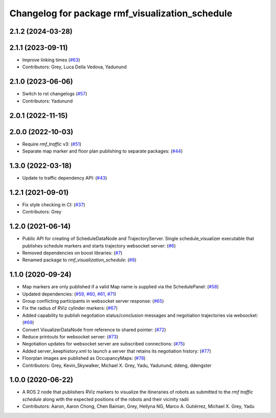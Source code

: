^^^^^^^^^^^^^^^^^^^^^^^^^^^^^^^^^^^^^^^^^^^^^^^^
Changelog for package rmf_visualization_schedule
^^^^^^^^^^^^^^^^^^^^^^^^^^^^^^^^^^^^^^^^^^^^^^^^

2.1.2 (2024-03-28)
------------------

2.1.1 (2023-09-11)
------------------
* Improve linking times (`#63 <https://github.com/open-rmf/rmf_visualization/pull/63>`_)
* Contributors: Grey, Luca Della Vedova, Yadunund

2.1.0 (2023-06-06)
------------------
* Switch to rst changelogs (`#57 <https://github.com/open-rmf/rmf_visualization/pull/57>`_)
* Contributors: Yadunund

2.0.1 (2022-11-15)
------------------

2.0.0 (2022-10-03)
------------------
* Require `rmf_traffic` v3: (`#51 <https://github.com/open-rmf/rmf_visualization/pull/51>`_)
* Separate map marker and floor plan publishing to separate packages: (`#44 <https://github.com/open-rmf/rmf_visualization/pull/44>`_)

1.3.0 (2022-03-18)
------------------
* Update to traffic dependency API: (`#43 <https://github.com/open-rmf/rmf_visualization/pull/43>`_)

1.2.1 (2021-09-01)
------------------
* Fix style checking in CI: (`#37 <https://github.com/open-rmf/rmf_visualization/pull/37>`_)
* Contributors: Grey

1.2.0 (2021-06-14)
------------------
* Public API for creating of ScheduleDataNode and TrajectoryServer. Single schedule_visualizer executable that publishes schedule markers and starts trajectory websocket server: (`#6 <https://github.com/open-rmf/rmf_visualization/pull/>`_)
* Removed dependencies on boost libraries: (`#7 <https://github.com/open-rmf/rmf_visualization/pull/7>`_)
* Renamed package to `rmf_visualization_schedule`: (`#8 <https://github.com/open-rmf/rmf_visualization/pull/8>`_)

1.1.0 (2020-09-24)
------------------
* Map markers are only published if a valid Map name is supplied via the SchedulePanel: (`#58 <https://github.com/osrf/rmf_schedule_visualizer/pull/58>`_)
* Updated dependencies: (`#59, #60, #61, #71 <https://github.com/osrf/rmf_schedule_visualizer/pull/71>`_)
* Group conflicting participants in websocket server response: (`#65 <https://github.com/osrf/rmf_schedule_visualizer/pull/65>`_)
* Fix the radius of RViz cylinder markers: (`#67 <https://github.com/osrf/rmf_schedule_visualizer/pull/67>`_)
* Added capability to publish negotiation status/conclusion messages and negotiation trajectories via websocket: (`#69 <https://github.com/osrf/rmf_schedule_visualizer/pull/69>`_)
* Convert VisualizerDataNode from reference to shared pointer: (`#72 <https://github.com/osrf/rmf_schedule_visualizer/pull/72>`_)
* Reduce printouts for websocket server: (`#73 <https://github.com/osrf/rmf_schedule_visualizer/pull/73>`_)
* Negotiation updates for websocket server are subscribed connections: (`#75 <https://github.com/osrf/rmf_schedule_visualizer/pull/75>`_)
* Added server_keephistory.xml to launch a server that retains its negotiation history: (`#77 <https://github.com/osrf/rmf_schedule_visualizer/pull/77>`_)
* Floorplan images are published as OccupancyMaps: (`#78 <https://github.com/osrf/rmf_schedule_visualizer/pull/78>`_)
* Contributors: Grey, Kevin_Skywalker, Michael X. Grey, Yadu, Yadunund, ddeng, ddengster

1.0.0 (2020-06-22)
------------------
* A ROS 2 node that publishers RViz markers to visualize the itineraries of robots as submitted to the `rmf traffic schedule` along with the expected positions of the robots and their vicinity radii
* Contributors: Aaron, Aaron Chong, Chen Bainian, Grey, Hellyna NG, Marco A. Gutiérrez, Michael X. Grey, Yadu
